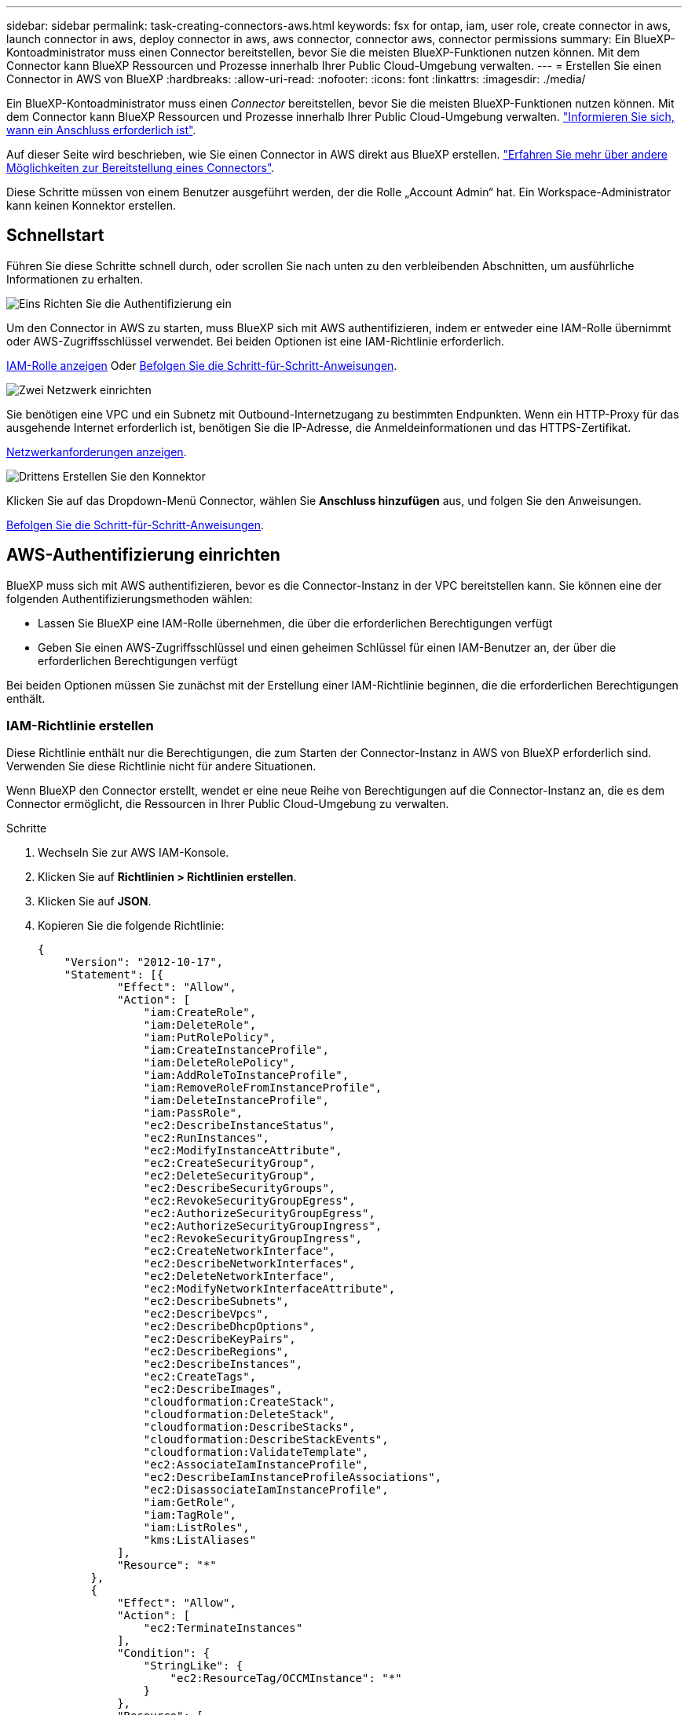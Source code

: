---
sidebar: sidebar 
permalink: task-creating-connectors-aws.html 
keywords: fsx for ontap, iam, user role, create connector in aws, launch connector in aws, deploy connector in aws, aws connector, connector aws, connector permissions 
summary: Ein BlueXP-Kontoadministrator muss einen Connector bereitstellen, bevor Sie die meisten BlueXP-Funktionen nutzen können. Mit dem Connector kann BlueXP Ressourcen und Prozesse innerhalb Ihrer Public Cloud-Umgebung verwalten. 
---
= Erstellen Sie einen Connector in AWS von BlueXP
:hardbreaks:
:allow-uri-read: 
:nofooter: 
:icons: font
:linkattrs: 
:imagesdir: ./media/


[role="lead"]
Ein BlueXP-Kontoadministrator muss einen _Connector_ bereitstellen, bevor Sie die meisten BlueXP-Funktionen nutzen können. Mit dem Connector kann BlueXP Ressourcen und Prozesse innerhalb Ihrer Public Cloud-Umgebung verwalten. link:concept-connectors.html["Informieren Sie sich, wann ein Anschluss erforderlich ist"].

Auf dieser Seite wird beschrieben, wie Sie einen Connector in AWS direkt aus BlueXP erstellen. link:concept-connectors.html#how-to-create-a-connector["Erfahren Sie mehr über andere Möglichkeiten zur Bereitstellung eines Connectors"].

Diese Schritte müssen von einem Benutzer ausgeführt werden, der die Rolle „Account Admin“ hat. Ein Workspace-Administrator kann keinen Konnektor erstellen.



== Schnellstart

Führen Sie diese Schritte schnell durch, oder scrollen Sie nach unten zu den verbleibenden Abschnitten, um ausführliche Informationen zu erhalten.

.image:https://raw.githubusercontent.com/NetAppDocs/common/main/media/number-1.png["Eins"] Richten Sie die Authentifizierung ein
[role="quick-margin-para"]
Um den Connector in AWS zu starten, muss BlueXP sich mit AWS authentifizieren, indem er entweder eine IAM-Rolle übernimmt oder AWS-Zugriffsschlüssel verwendet. Bei beiden Optionen ist eine IAM-Richtlinie erforderlich.

[role="quick-margin-para"]
<<IAM-Richtlinie erstellen,IAM-Rolle anzeigen>> Oder <<AWS-Authentifizierung einrichten,Befolgen Sie die Schritt-für-Schritt-Anweisungen>>.

.image:https://raw.githubusercontent.com/NetAppDocs/common/main/media/number-2.png["Zwei"] Netzwerk einrichten
[role="quick-margin-para"]
Sie benötigen eine VPC und ein Subnetz mit Outbound-Internetzugang zu bestimmten Endpunkten. Wenn ein HTTP-Proxy für das ausgehende Internet erforderlich ist, benötigen Sie die IP-Adresse, die Anmeldeinformationen und das HTTPS-Zertifikat.

[role="quick-margin-para"]
<<Netzwerk einrichten,Netzwerkanforderungen anzeigen>>.

.image:https://raw.githubusercontent.com/NetAppDocs/common/main/media/number-3.png["Drittens"] Erstellen Sie den Konnektor
[role="quick-margin-para"]
Klicken Sie auf das Dropdown-Menü Connector, wählen Sie *Anschluss hinzufügen* aus, und folgen Sie den Anweisungen.

[role="quick-margin-para"]
<<Einen Konnektor erstellen,Befolgen Sie die Schritt-für-Schritt-Anweisungen>>.



== AWS-Authentifizierung einrichten

BlueXP muss sich mit AWS authentifizieren, bevor es die Connector-Instanz in der VPC bereitstellen kann. Sie können eine der folgenden Authentifizierungsmethoden wählen:

* Lassen Sie BlueXP eine IAM-Rolle übernehmen, die über die erforderlichen Berechtigungen verfügt
* Geben Sie einen AWS-Zugriffsschlüssel und einen geheimen Schlüssel für einen IAM-Benutzer an, der über die erforderlichen Berechtigungen verfügt


Bei beiden Optionen müssen Sie zunächst mit der Erstellung einer IAM-Richtlinie beginnen, die die erforderlichen Berechtigungen enthält.



=== IAM-Richtlinie erstellen

Diese Richtlinie enthält nur die Berechtigungen, die zum Starten der Connector-Instanz in AWS von BlueXP erforderlich sind. Verwenden Sie diese Richtlinie nicht für andere Situationen.

Wenn BlueXP den Connector erstellt, wendet er eine neue Reihe von Berechtigungen auf die Connector-Instanz an, die es dem Connector ermöglicht, die Ressourcen in Ihrer Public Cloud-Umgebung zu verwalten.

.Schritte
. Wechseln Sie zur AWS IAM-Konsole.
. Klicken Sie auf *Richtlinien > Richtlinien erstellen*.
. Klicken Sie auf *JSON*.
. Kopieren Sie die folgende Richtlinie:
+
[source, json]
----
{
    "Version": "2012-10-17",
    "Statement": [{
            "Effect": "Allow",
            "Action": [
                "iam:CreateRole",
                "iam:DeleteRole",
                "iam:PutRolePolicy",
                "iam:CreateInstanceProfile",
                "iam:DeleteRolePolicy",
                "iam:AddRoleToInstanceProfile",
                "iam:RemoveRoleFromInstanceProfile",
                "iam:DeleteInstanceProfile",
                "iam:PassRole",
                "ec2:DescribeInstanceStatus",
                "ec2:RunInstances",
                "ec2:ModifyInstanceAttribute",
                "ec2:CreateSecurityGroup",
                "ec2:DeleteSecurityGroup",
                "ec2:DescribeSecurityGroups",
                "ec2:RevokeSecurityGroupEgress",
                "ec2:AuthorizeSecurityGroupEgress",
                "ec2:AuthorizeSecurityGroupIngress",
                "ec2:RevokeSecurityGroupIngress",
                "ec2:CreateNetworkInterface",
                "ec2:DescribeNetworkInterfaces",
                "ec2:DeleteNetworkInterface",
                "ec2:ModifyNetworkInterfaceAttribute",
                "ec2:DescribeSubnets",
                "ec2:DescribeVpcs",
                "ec2:DescribeDhcpOptions",
                "ec2:DescribeKeyPairs",
                "ec2:DescribeRegions",
                "ec2:DescribeInstances",
                "ec2:CreateTags",
                "ec2:DescribeImages",
                "cloudformation:CreateStack",
                "cloudformation:DeleteStack",
                "cloudformation:DescribeStacks",
                "cloudformation:DescribeStackEvents",
                "cloudformation:ValidateTemplate",
                "ec2:AssociateIamInstanceProfile",
                "ec2:DescribeIamInstanceProfileAssociations",
                "ec2:DisassociateIamInstanceProfile",
                "iam:GetRole",
                "iam:TagRole",
                "iam:ListRoles",
                "kms:ListAliases"
            ],
            "Resource": "*"
        },
        {
            "Effect": "Allow",
            "Action": [
                "ec2:TerminateInstances"
            ],
            "Condition": {
                "StringLike": {
                    "ec2:ResourceTag/OCCMInstance": "*"
                }
            },
            "Resource": [
                "arn:aws:ec2:*:*:instance/*"
            ]
        }
    ]
}
----
. Klicken Sie auf *Weiter* und fügen Sie ggf. Tags hinzu.
. Klicken Sie auf *Weiter* und geben Sie einen Namen und eine Beschreibung ein.
. Klicken Sie auf *Create Policy*.


.Was kommt als Nächstes?
Hängen Sie die Richtlinie entweder an eine IAM-Rolle an, die BlueXP übernehmen kann, oder an einen IAM-Benutzer.



=== Einrichten einer IAM-Rolle

Richten Sie eine IAM-Rolle ein, von der BlueXP ausgehen kann, um den Connector in AWS bereitzustellen.

.Schritte
. Wechseln Sie im Zielkonto zur AWS IAM-Konsole.
. Klicken Sie unter Zugriffsverwaltung auf *Rollen > Rolle erstellen* und befolgen Sie die Schritte zum Erstellen der Rolle.
+
Gehen Sie wie folgt vor:

+
** Wählen Sie unter *Vertrauenswürdiger Entitätstyp* *AWS-Konto* aus.
** Wählen Sie *ein weiteres AWS-Konto* aus und geben Sie die ID des BlueXP SaaS-Kontos ein: 952013314444
** Wählen Sie die Richtlinie aus, die Sie im vorherigen Abschnitt erstellt haben.


. Nachdem Sie die Rolle erstellt haben, kopieren Sie die Rolle ARN, sodass Sie sie bei der Erstellung des Connectors in BlueXP einfügen können.


.Ergebnis
Die IAM-Rolle verfügt nun über die erforderlichen Berechtigungen.



=== Einrichten von Berechtigungen für einen IAM-Benutzer

Wenn Sie einen Connector erstellen, können Sie einen AWS-Zugriffsschlüssel und einen geheimen Schlüssel für einen IAM-Benutzer bereitstellen, der über die erforderlichen Berechtigungen zum Bereitstellen der Connector-Instanz verfügt.

.Schritte
. Klicken Sie auf der AWS IAM-Konsole auf *Users* und wählen Sie dann den Benutzernamen aus.
. Klicken Sie auf *Berechtigungen hinzufügen > vorhandene Richtlinien direkt anhängen*.
. Wählen Sie die von Ihnen erstellte Richtlinie aus.
. Klicken Sie auf *Weiter* und dann auf *Berechtigungen hinzufügen*.
. Stellen Sie sicher, dass Sie Zugriff auf einen Zugriffsschlüssel und einen geheimen Schlüssel für den IAM-Benutzer haben.


.Ergebnis
Der AWS-Benutzer verfügt nun über die erforderlichen Berechtigungen, um den Connector von BlueXP zu erstellen. Wenn Sie dazu aufgefordert werden, müssen Sie die AWS-Zugriffsschlüssel für diesen Benutzer angeben.



== Netzwerk einrichten

Richten Sie Ihr Netzwerk ein, damit der Connector Ressourcen und Prozesse innerhalb Ihrer Public Cloud-Umgebung managen kann. Abgesehen von einer VPC und einem Subnetz für den Connector müssen Sie sicherstellen, dass die folgenden Anforderungen erfüllt sind.



=== Verbindung zu Zielnetzwerken

Ein Connector erfordert eine Netzwerkverbindung zu der Art der Arbeitsumgebung, die Sie erstellen und die Dienste, die Sie planen zu ermöglichen.

Wenn Sie beispielsweise einen Connector in Ihrem Unternehmensnetzwerk installieren, müssen Sie eine VPN-Verbindung zu der VPC einrichten, in der Sie Cloud Volumes ONTAP starten.



=== Outbound-Internetzugang

Für den Connector ist ein abgehender Internetzugang erforderlich, um Ressourcen und Prozesse in Ihrer Public Cloud-Umgebung zu managen.

[cols="2*"]
|===
| Endpunkte | Zweck 


| \https://support.netapp.com | Um Lizenzinformationen zu erhalten und AutoSupport Meldungen an den NetApp Support zu senden. 


 a| 
\https://*.api.bluexp.netapp.com

\https://api.bluexp.netapp.com

\https://*.cloudmanager.cloud.netapp.com

\https://cloudmanager.cloud.netapp.com
 a| 
Um SaaS-Funktionen und -Services in BlueXP zur Verfügung zu stellen.


NOTE: Der Connector kontaktiert derzeit „cloudmanager.cloud.netapp.com", er beginnt jedoch mit der Kontaktaufnahme mit „api.bluexp.netapp.com" in einer kommenden Version.



| \https://cloudmanagerinfraprod.azurecr.io \https://*.blob.core.windows.net | Aktualisierung des Connectors und seiner Docker Komponenten. 
|===


=== Proxy-Server

Wenn Ihr Unternehmen einen HTTP-Proxy für den gesamten ausgehenden Internet-Datenverkehr benötigt, informieren Sie sich über Ihren HTTP-Proxy:

* IP-Adresse
* Anmeldedaten
* HTTPS-Zertifikat




=== Sicherheitsgruppe

Es gibt keinen eingehenden Datenverkehr zum Konnektor, es sei denn, Sie initiieren ihn oder wenn der Connector als Proxy für AutoSupport-Nachrichten verwendet wird. HTTP und HTTPS bieten den Zugriff auf link:concept-connectors.html#the-local-user-interface["Lokale Benutzeroberfläche"], Die Sie in seltenen Fällen verwenden. SSH ist nur erforderlich, wenn Sie eine Verbindung zum Host zur Fehlerbehebung herstellen müssen.



=== Einschränkung der IP-Adresse

Es besteht ein möglicher Konflikt mit IP-Adressen im Bereich 172. link:reference-limitations.html["Erfahren Sie mehr über diese Einschränkung"].



== Einen Konnektor erstellen

Mit BlueXP können Sie einen Connector in AWS direkt von der Benutzeroberfläche aus erstellen.

.Schritte
. Wenn Sie Ihre erste Arbeitsumgebung erstellen, klicken Sie auf *Arbeitsumgebung hinzufügen* und befolgen Sie die Anweisungen. Klicken Sie andernfalls auf das Dropdown-Menü *Connector* und wählen Sie *Connector hinzufügen* aus.
+
image:screenshot_connector_add.gif["Ein Screenshot, in dem das Symbol Connector in der Kopfzeile und die Aktion Connector hinzufügen angezeigt wird."]

. Wählen Sie als Cloud-Provider * Amazon Web Services* und klicken Sie auf *Weiter*.
. Lesen Sie auf der Seite *Bereitstellen eines Konnektors* die Details dazu, was Sie benötigen. Sie haben zwei Möglichkeiten:
+
.. Klicken Sie auf *Weiter*, um die Bereitstellung mithilfe des Produktleitfadens vorzubereiten. Jeder Schritt im Produktleitfaden enthält die Informationen, die auf dieser Seite der Dokumentation enthalten sind.
.. Klicken Sie auf *Skip to Deployment*, wenn Sie bereits mit den Schritten auf dieser Seite vorbereitet sind.


. Befolgen Sie die Schritte im Assistenten, um den Konnektor zu erstellen:
+
** *Get Ready*: Bewerten Sie, was Sie brauchen.
** *AWS Credentials*: Geben Sie Ihre AWS Region an und wählen Sie dann eine Authentifizierungsmethode aus, die entweder eine IAM-Rolle ist, die BlueXP annehmen kann, oder einen AWS-Zugriffsschlüssel und einen geheimen Schlüssel.
+

TIP: Wenn Sie die Option *Rolle übernehmen* wählen, können Sie den ersten Satz von Anmeldeinformationen aus dem Assistenten für die Connector-Bereitstellung erstellen. Alle zusätzlichen Anmeldeinformationen müssen auf der Seite Anmeldeinformationen erstellt werden. Sie werden dann über den Assistenten in einer Dropdown-Liste verfügbar sein. link:task-adding-aws-accounts.html["Hier erfahren Sie, wie Sie zusätzliche Anmeldedaten hinzufügen"].

** *Details*: Geben Sie Einzelheiten über den Connector an.
+
*** Geben Sie einen Namen für die Instanz ein.
*** Fügen Sie der Instanz benutzerdefinierte Tags (Metadaten) hinzu.
*** Wählen Sie aus, ob BlueXP eine neue Rolle mit den erforderlichen Berechtigungen erstellen soll oder ob Sie eine vorhandene Rolle auswählen möchten, die Sie mit eingerichtet haben link:reference-permissions-aws.html["Die erforderlichen Berechtigungen"].
*** Wählen Sie aus, ob Sie die EBS-Festplatten des Connectors verschlüsseln möchten. Sie haben die Möglichkeit, den Standardverschlüsselungsschlüssel zu verwenden oder einen benutzerdefinierten Schlüssel zu verwenden.


** *Netzwerk*: Geben Sie ein VPC-, Subnetz- und Schlüsselpaar für die Instanz an, wählen Sie aus, ob eine öffentliche IP-Adresse aktiviert werden soll, und geben Sie optional eine Proxy-Konfiguration an.
+
Stellen Sie sicher, dass Sie über das richtige Schlüsselpaar verfügen, das Sie mit dem Anschluss verwenden können. Ohne ein Schlüsselpaar können Sie nicht auf die virtuelle Connector-Maschine zugreifen.

** *Sicherheitsgruppe*: Wählen Sie aus, ob eine neue Sicherheitsgruppe erstellt werden soll oder ob eine vorhandene Sicherheitsgruppe ausgewählt werden soll, die einen eingehenden HTTP-, HTTPS- und SSH-Zugriff erlaubt.
** *Review*: Überprüfen Sie Ihre Auswahl, um zu überprüfen, ob Ihre Einrichtung korrekt ist.


. Klicken Sie Auf *Hinzufügen*.
+
Die Instanz sollte in ca. 7 Minuten fertig sein. Sie sollten auf der Seite bleiben, bis der Vorgang abgeschlossen ist.



.Nachdem Sie fertig sind
Wenn Sie Amazon S3 Buckets im gleichen AWS-Konto haben, in dem Sie den Connector erstellt haben, wird automatisch eine Amazon S3-Arbeitsumgebung auf dem Canvas angezeigt. link:task-viewing-amazon-s3.html["Erfahren Sie mehr darüber, was Sie mit dieser Arbeitsumgebung tun können"].



== Offener Port 3128 für AutoSupport-Meldungen

Wenn Sie Cloud Volumes ONTAP-Systeme in einem Subnetz bereitstellen möchten, in dem keine ausgehende Internetverbindung verfügbar ist, konfiguriert BlueXP Cloud Volumes ONTAP automatisch für die Verwendung des Connectors als Proxyserver.

Die einzige Anforderung besteht darin, sicherzustellen, dass die Sicherheitsgruppe des Connectors _eingehende_ -Verbindungen über Port 3128 zulässt. Nach der Bereitstellung des Connectors müssen Sie diesen Port öffnen.

Wenn Sie die Standardsicherheitsgruppe für Cloud Volumes ONTAP verwenden, sind keine Änderungen an der Sicherheitsgruppe erforderlich. Wenn Sie aber strenge ausgehende Regeln für Cloud Volumes ONTAP definieren möchten, müssen Sie auch sicherstellen, dass die Cloud Volumes ONTAP-Sicherheitsgruppe _Outbound_-Verbindungen über Port 3128 zulässt.
